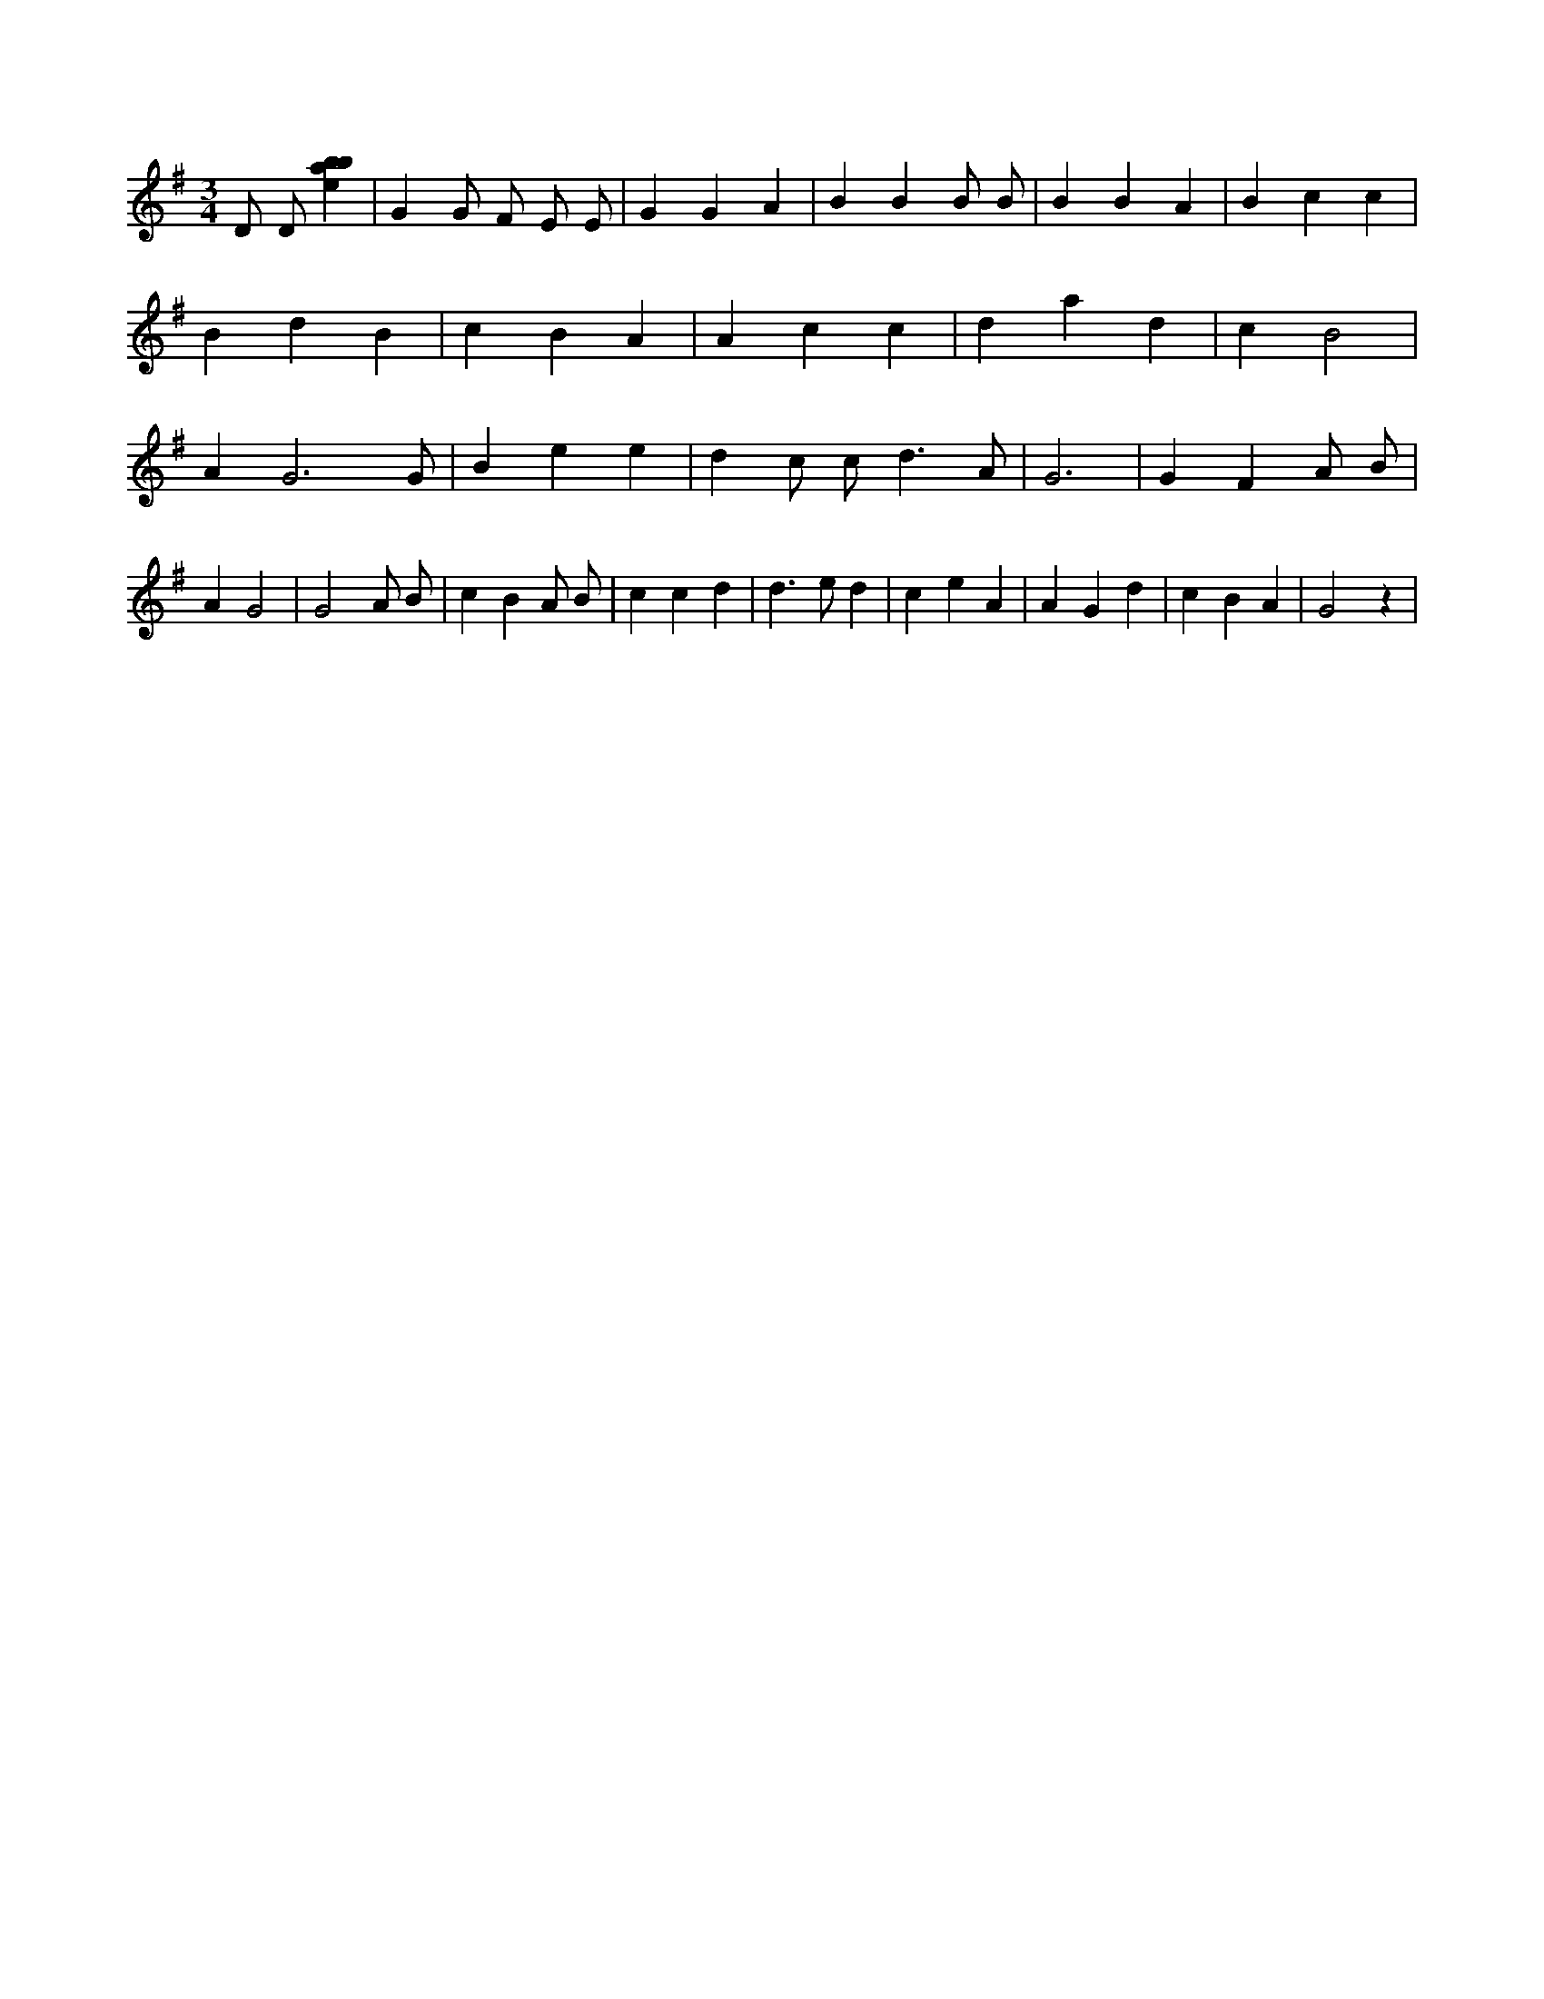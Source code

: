 X:129
L:1/4
M:3/4
K:Gclef
D/2 D/2 [ebab] | G G/2 F/2 E/2 E/2 | G G A | B B B/2 B/2 | B B A | B c c | B d B | c B A | A c c | d a d | c B2 | A G3 /2 G/2 | B e e | d c/2 c < d A/2 | G3 | G F A/2 B/2 | A G2 | G2 A/2 B/2 | c B A/2 B/2 | c c d | d > e d | c e A | A G d | c B A | G2 z |
